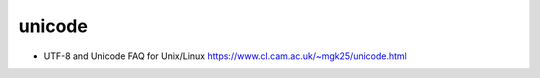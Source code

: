 unicode
=======
- UTF-8 and Unicode FAQ for Unix/Linux
  https://www.cl.cam.ac.uk/~mgk25/unicode.html
